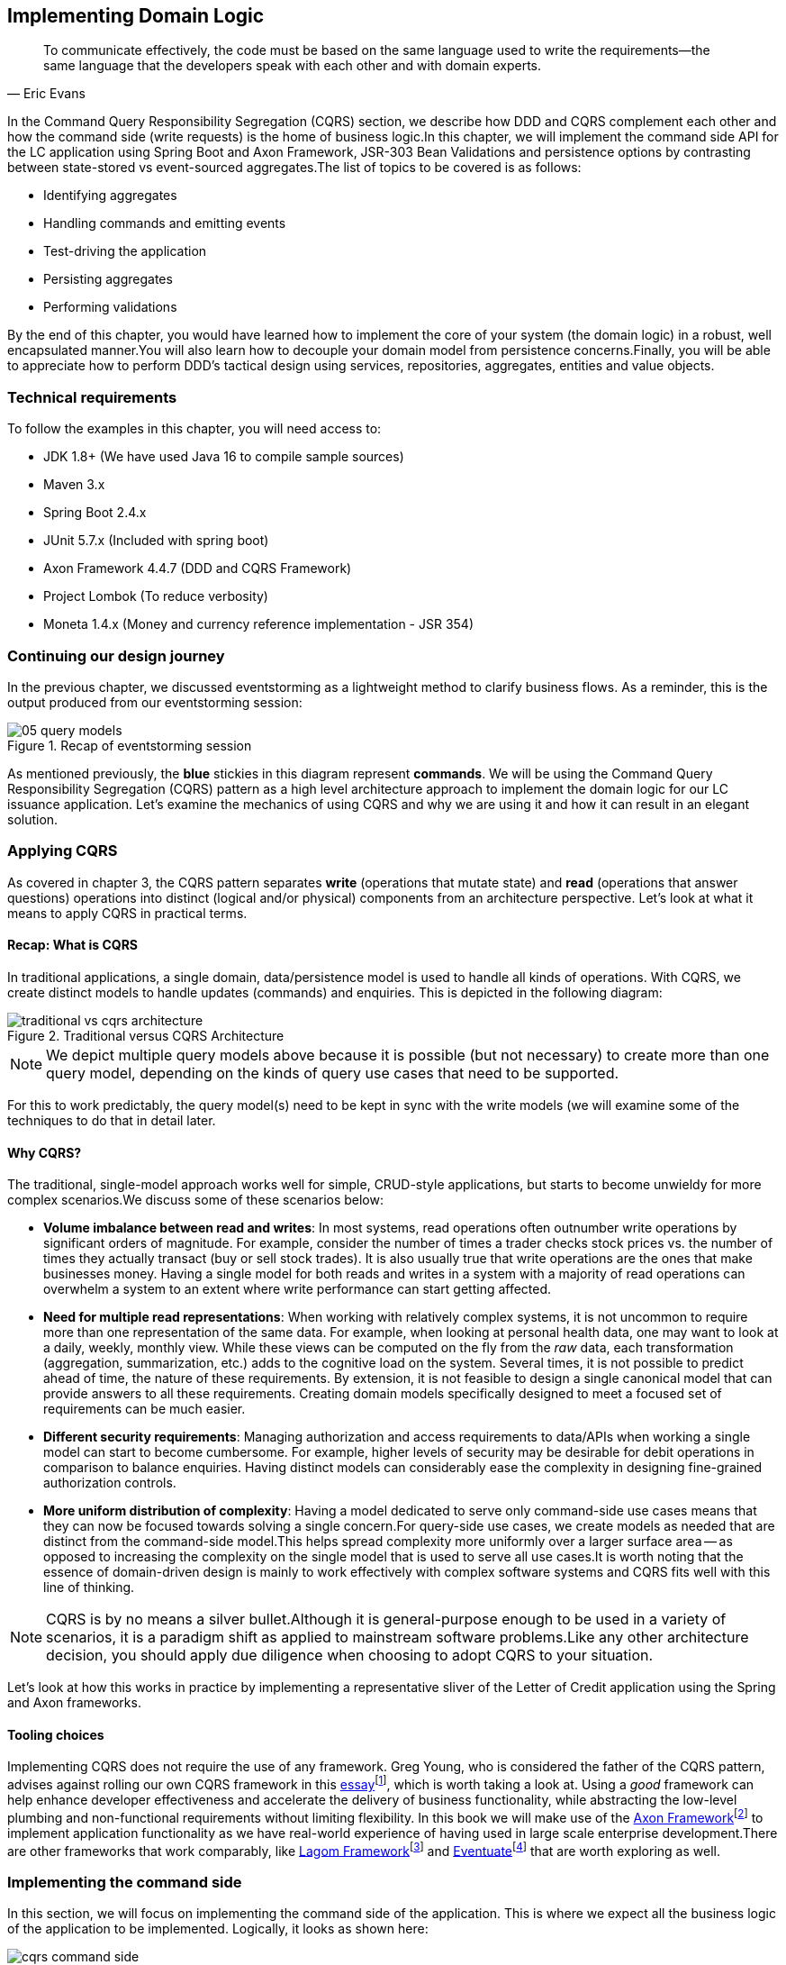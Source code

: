 ifndef::imagesdir[:imagesdir: images]
ifndef::sourcedir[:sourcedir: ../../../../lc-issuance-api/src/test/java/com/premonition/lc/issuance/domain]
[.text-justify]

[#_implementing_domain_logic]
== Implementing Domain Logic

[quote,Eric Evans]
To communicate effectively, the code must be based on the same language used to write the requirements—the same language that the developers speak with each other and with domain experts.

In the Command Query Responsibility Segregation (CQRS) section, we describe how DDD and CQRS complement each other and how the command side (write requests) is the home of business logic.In this chapter, we will implement the command side API for the LC application using Spring Boot and Axon Framework, JSR-303 Bean Validations and persistence options by contrasting between state-stored vs event-sourced aggregates.The list of topics to be covered is as follows:

* Identifying aggregates
* Handling commands and emitting events
* Test-driving the application
* Persisting aggregates
* Performing validations

By the end of this chapter, you would have learned how to implement the core of your system (the domain logic) in a robust, well encapsulated manner.You will also learn how to decouple your domain model from persistence concerns.Finally, you will be able to appreciate how to perform DDD's tactical design using services, repositories, aggregates, entities and value objects.

=== Technical requirements
To follow the examples in this chapter, you will need access to:

* JDK 1.8+ (We have used Java 16 to compile sample sources)
* Maven 3.x
* Spring Boot 2.4.x
* JUnit 5.7.x (Included with spring boot)
* Axon Framework 4.4.7 (DDD and CQRS Framework)
* Project Lombok (To reduce verbosity)
* Moneta 1.4.x (Money and currency reference implementation - JSR 354)

=== Continuing our design journey
In the previous chapter, we discussed eventstorming as  a lightweight method to clarify business flows. As a reminder, this is the output produced from our eventstorming session:

.Recap of eventstorming session
[.text-center]
image::event-storming/05-query-models.png[]

As mentioned previously, the *blue* stickies in this diagram represent *commands*. We will be using the Command Query Responsibility Segregation (CQRS) pattern as a high level architecture approach to implement the domain logic for our LC issuance application. Let's examine the mechanics of using CQRS and why we are using it and how it can result in an elegant solution.

=== Applying CQRS
As covered in chapter 3, the CQRS pattern separates *write* (operations that mutate state) and *read* (operations that answer questions) operations into distinct (logical and/or physical) components from an architecture perspective. Let's look at what it means to apply CQRS in practical terms.

==== Recap: What is CQRS
In traditional applications, a single domain, data/persistence model is used to handle all kinds of operations. With CQRS, we create distinct models to handle updates (commands) and enquiries. This is depicted in the following diagram:

.Traditional versus CQRS Architecture
image::cqrs/traditional-vs-cqrs-architecture.png[]

NOTE: We depict multiple query models above because it is possible (but not necessary) to create more than one query model, depending on the kinds of query use cases that need to be supported.

For this to work predictably, the query model(s) need to be kept in sync with the write models (we will examine some of the techniques to do that in detail later.

[#_why_cqrs]
==== Why CQRS?
The traditional, single-model approach works well for simple, CRUD-style applications, but starts to become unwieldy for more complex scenarios.We discuss some of these scenarios below:

* *Volume imbalance between read and writes*: In most systems, read operations often outnumber write operations by significant orders of magnitude. For example, consider the number of times a trader checks stock prices vs. the number of times they actually transact (buy or sell stock trades). It is also usually true that write operations are the ones that make businesses money. Having a single model for both reads and writes in a system with a majority of read operations can overwhelm a system to an extent where write performance can start getting affected.

* *Need for multiple read representations*: When working with relatively complex systems, it is not uncommon to require more than one representation of the same data. For example, when looking at personal health data, one may want to look at a daily, weekly, monthly view. While these views can be computed on the fly from the _raw_ data, each transformation (aggregation, summarization, etc.) adds to the cognitive load on the system. Several times, it is not possible to predict ahead of time, the nature of these requirements. By extension, it is not feasible to design a single canonical model that can provide answers to all these requirements. Creating domain models specifically designed to meet a focused set of requirements can be much easier.

* *Different security requirements*: Managing authorization and access requirements to data/APIs when working a single model can start to become cumbersome. For example, higher levels of security may be desirable for debit operations in comparison to balance enquiries. Having distinct models can considerably ease the complexity in designing fine-grained authorization controls.

* *More uniform distribution of complexity*: Having a model dedicated to serve only command-side use cases means that they can now be focused towards solving a single concern.For query-side use cases, we create models as needed that are distinct from the command-side model.This helps spread complexity more uniformly over a larger surface area -- as opposed to increasing the complexity on the single model that is used to serve all use cases.It is worth noting that the essence of domain-driven design is mainly to work effectively with complex software systems and CQRS fits well with this line of thinking.

NOTE: CQRS is by no means a silver bullet.Although it is general-purpose enough to be used in a variety of scenarios, it is a paradigm shift as applied to mainstream software problems.Like any other architecture decision, you should apply due diligence when choosing to adopt CQRS to your situation.

Let’s look at how this works in practice by implementing a representative sliver of the Letter of Credit application using the Spring and Axon frameworks.

==== Tooling choices

Implementing CQRS does not require the use of any framework. Greg Young, who is considered the father of the CQRS pattern, advises against rolling our own CQRS framework in this https://ordina-jworks.github.io/domain-driven%20design/2016/02/02/A-Decade-Of-DDD-CQRS-And-Event-Sourcing.html[essay]footnote:[https://ordina-jworks.github.io/domain-driven%20design/2016/02/02/A-Decade-Of-DDD-CQRS-And-Event-Sourcing.html], which is worth taking a look at. Using a _good_ framework can help enhance developer effectiveness and accelerate the delivery of business functionality, while abstracting the low-level plumbing and non-functional requirements without limiting flexibility. In this book we will make use of the http://axonframework.org/[Axon Framework]footnote:[http://axonframework.org/] to implement application functionality as we have real-world experience of having used in large scale enterprise development.There are other frameworks that work comparably, like https://www.lagomframework.com/[Lagom Framework]footnote:[https://www.lagomframework.com/] and https://eventuate.io/[Eventuate]footnote:[https://eventuate.io/] that are worth exploring as well.

[#_implementing_the_command_side]
=== Implementing the command side
In this section, we will focus on implementing the command side of the application. This is where we expect all the business logic of the application to be implemented. Logically, it looks as shown here:

.CQRS application -- command side
[.text-center]
image::cqrs/cqrs-command-side.png[]
The high level sequence on the command side is described here:

1. A request to mutate state (command) is received.
2. In an event-sourced system, the command model is constructed by replaying existing events that have occurred for that instance. In a state-stored system, we would simply restore state by reading state from the persistence store.
3. If business invariants (validations) are satisfied, one or more domain events are published.
4. In an event-sourced system, the domain event is persisted on the command side. In a state-stored system, we would update the state of the instance in the persistence store.
5. The external world is notified by publishing these domain events onto an event bus. The event bus is an infrastructure component onto which events are published.

Let's look at how we can implement this in the context of our Letter of Credit (LC) issuance application.

==== Bootstrapping the application

To get started, let's create a simple spring boot application. There are several ways to do this. You can always use the Spring starter application at https://start.spring.io to create this application. Here, we will make use of the `spring` CLI to bootstrap the application.

NOTE: To install the `spring` CLI for your platform, please refer to the detailed instructions at https://docs.spring.io/spring-boot/docs/current/reference/html/getting-started.html#getting-started.installing.

To bootstrap the application, use the following command:

[source,bash,linenum]
....
spring init \
      --dependencies 'web,data-jpa,lombok,validation,h2,actuator' \
      --name lc-issuance-api \
      --artifactId lc-issuance-api \
      --groupId com.example.api \
      --packaging jar \
      --description 'LC Issuance API' \
      --package-name com.example.api \
      --force
....

This should create a file named `lc-issuance-api.zip` in the current directory. Unzip this file to a location of your choice and add a dependency on the Axon framework in the `dependencies` section of the `pom.xml` file:

[source,xml,linenum]
----
    <dependency>
        <groupId>org.axonframework</groupId>
        <artifactId>axon-spring-boot-starter</artifactId>
        <version>${axon-framework.version}</version> <!--1-->
    </dependency>
----
<1> You may need to change the version. We are at version `4.5.3` at the time of writing this book.

Also, add the following dependency on the `axon-test` library to enable unit testing of aggregates:
[source,xml,linenum]
----
    <dependency>
        <groupId>org.axonframework</groupId>
        <artifactId>axon-test</artifactId>
        <scope>test</scope>
        <version>${axon-framework.version}</version>
    </dependency>
----

With the above set up, you should be able to run the application and start implementing the LC issuance functionality.

==== Identifying commands
From the eventstorming session in the previous chapter, we have the following commands to start with:

.Identified commands
[.text-center]
[plantuml,potential-commands]
....
@startuml
skinparam handwritten true
skinparam CloudFontName "Gloria Hallelujah"
cloud Commands {
    cloud "Start LC Application"
    cloud "Update LC Application"
    cloud "Submit LC Application"
    cloud "Validate Product"
    cloud "Validate Applicant"
    cloud "Approve LC Application"
    cloud "Decline LC Application"
    cloud "Issue LC"
}
@enduml
....
Commands are always directed to an aggregate (the root entity) for processing (handling). This means that we need to resolve each of these commands to be handled by an aggregate. While the sender of the command does not care which component within the system handles it, we need to decide which aggregate will handle each command. It is also important to note that any given command can only be handled by a single aggregate within the system. Let's look at how to group these commands and assign them to aggregates. To be able to do that, we need to identify the aggregates in the system first.

[#_identifying_aggregates]
==== Identifying aggregates
Looking at the output of the eventstorming session of our LC (Letter of Credit) application, one potential grouping can be as follows:

.First cut attempt at aggregate design
image::aggregate-design/aggregate-design-01.png[]

At first glance, it appears that we have four potential entities to handle these commands:

.Potential aggregates at first glance
[.text-center]
[plantuml,potential-aggregates]
....
@startuml
skinparam handwritten true
skinparam CloudFontName "Gloria Hallelujah"
cloud "LC Application"
cloud Product
cloud Applicant
cloud LC
@enduml
....

At first glance, each of these entities may be classified as aggregates in our solution. Here, the `LC Application` feels like a reasonably good choice for aggregate, given that we are building a solution to manage LC applications. However, do the others make sense to be classified as such? The `Product` and `Applicant` look like potential entities, but we need to ask ourselves if we will need to operate on these outside of the purview of the `LC Application`. If the answer is a *yes*, then `Product` and `Applicant` _may_ be classified as aggregates. But both `Product` and `Applicant` do not seem to require being operated on without an enveloping `LC Application` within this bounded context. It feels that way because both product and applicant details are required to be provided as part of the LC application process. At least from what we know of the process thus far, this seems to be true. This means we are left with two potential aggregates -- `LC` and `LC Application`.

.Slightly refined aggregate structure
[.text-center]
[plantuml,lc-application]
....
@startuml
skinparam CloudFontName "Gloria Hallelujah"
skinparam handwritten true
cloud "LC Application" as App {
  cloud Product
  cloud Applicant
}
cloud LC

@enduml
....

When we look at the output of our eventstorming session, the `LC Application` transitions to become an `LC` much later in the lifecycle. Let's work on the `LC Application` right now, and suspend further analysis on the need for the `LC` aggregate to a later time.

NOTE: For a more detailed explanation of the differences between aggregates, aggregate roots, entities and value objects, refer to Chapter 2, The Mechanics of Domain-Driven Design.

Let's start writing our first command to see how this manifests itself in code.

==== Test-driving the system
While we have a reasonably good conceptual understanding of the system, we are still in the process of refining this understanding. Test-driving the system allows us to exercise our understanding by acting as the first client of the solution that we are producing.

NOTE: The practice of test-driving the system is very well illustrated in the best-selling book -- _Growing Object-Oriented Software, Guided by Tests_ by authors Nat Price and Steve Freeman. This is worth looking at, to gain a deeper understanding of this practice.

So let's start with the first test. To the external world, an event-driven system typically works in a manner depicted below:

.An event-driven system
[.text-center]
image::event-driven-system.png[]

1. An optional set of domain events may have occurred in the past.
2. A command is received by the system (initiated manually by a user or automatically by a part of the system), which acts as a stimulus.
3. The command is handled by an aggregate which then proceeds to validate the received command to enforce invariants (structural and domain validations).
4. The system then reacts in one of two ways:
  a. Emit one or more events
  b. Throw an exception

The Axon framework allows us to express tests in the following form.

NOTE: The code snippets shown in this chapter are excerpts to highlight significant concepts and techniques. For the full working example, please refer to the accompanying source code for this chapter (included in the ch05 directory).

[source,java,linenum]
----
public class LCApplicationAggregateTests {

    private FixtureConfiguration<LCApplication> fixture;                          // <1>

    @BeforeEach
    void setUp() {
        fixture = new AggregateTestFixture<>(LCApplication.class);                // <2>
    }

    @Test
    void shouldPublishLCApplicationCreated() {
        fixture.given()                                                           // <3>

                .when(new CreateLCApplicationCommand())                           // <4>

                .expectEventsMatching(exactSequenceOf(                            // <5>
                        messageWithPayload(any(LCApplicationCreatedEvent.class)), // <6>
                        andNoMore()                                               // <7>
                ));
    }
}
----
<1> `FixtureConfiguration` is an Axon framework utility to aid testing of aggregate behaviour using a BDD style given-when-then syntax.
<2> `AggregateTestFixture` is a concrete implementation of `FixtureConfiguration` where you need to register your aggregate class -- `LCApplication` in our case as the candidate to handle commands directed to our solution.
<3> Since this is the start of the business process, there are no events that have occurred thus far. This is signified by the fact that we do not pass any arguments to the `given` method. In other examples we will discuss later, there will likely be events that have already occurred prior to receiving this command.
<4> This is where we instantiate a new instance of the command object. Command objects are usually similar to data transfer objects, carrying a set of information. This command will be routed to our aggregate for handling. We will take a look at how this works in detail shortly.
<5> Here we are declaring that we expect events matching an exact sequence.
<6> Here we are expecting an event of type `LCApplicationCreated` to be emitted as a result of successfully handling the command.
<7> We are finally saying that we do not expect any more events -- which means that we expect exactly one event to be emitted.

==== Implementing the command
The `CreateLCApplicationCommand` in the previous simplistic example does not carry any state. Realistically, the command will likely look something like what is depicted as follows:

[source,java,linenum]
....
import lombok.Data;

@Data
public class CreateLCApplicationCommand {  // <1>

    private LCApplicationId id;            // <2>
    private ClientId clientId;
    private Party applicant;               // <3>
    private Party beneficiary;
    private AdvisingBank advisingBank;     // <3>
    private LocalDate issueDate;
    private MonetaryAmount amount;
    private String merchandiseDescription;

}

....
<1> The command class. When naming commands, we typically use an imperative style i.e. they usually begin with a verb denoting the action required. Note that this is a data transfer object. In other words, it is simply a bag of data attributes. Also note how it is devoid of any logic (at least at the moment).
<2> The identifier for the LC Application. We are assuming client generated identifiers in this case. The topic of using server-generated versus client-generated identifiers is out of scope for the subject of this book. You may use either depending on what is advantageous in your context. Also note that we are using a strong type for the identifier `LCApplicationId` as opposed to a primitive such as a numeric or a string value. It is also common in some cases to use UUIDs as the identifier. However, we prefer using strong types to be able to differentiate between identifier types. Notice how we are using a type `ClientId` to represent the creator of the application.
<3> The `Party` and `AdvisingBank` types are complex types to represent those concepts in our solution. Care should be taken to consistently use names that are relevant in the problem (business) domain as opposed to using names that only make sense in the solution (technology) domain. Note the attempt to make use of the _ubiquitous language_ of the domain experts in both cases. This is a practice that we should always be conscious of when naming things in the system.

It is worth noting that the `merchandiseDescription` is left as a primitive `String` type. This may feel contradictory to the commentary we present above. We will address this in the upcoming section on Structural validations.

Now let’s look at what the event we will emit as a result of successfully processing the command will look like.

==== Implementing the event
In an event-driven system, mutating system state by successfully processing a command usually results in a domain event being emitted to signal the state mutation to the rest of the system. A simplified representation of a real-world `LCApplicationCreatedEvent` is shown here:

[source,java,linenum]
....
import lombok.Data;

@Data
public class LCApplicationCreatedEvent {   // <1>

    private LCApplicationId id;
    private ClientId clientId;
    private Party applicant;
    private Party beneficiary;
    private AdvisingBank advisingBank;
    private LocalDate issueDate;
    private MonetaryAmount amount;
    private String merchandiseDescription;

}
....
<1> The event type. When naming events, we typically use names in the past tense to denote things that have already occurred and are to be accepted unconditionally as empirical facts that cannot be changed.

You will likely notice that the structure of the event is currently identical to that of the command. While this is true in this case, it may not always be that way. The amount of information that we choose to disclose in an event is context-dependent. It is important to consult with domain experts when publishing information as part of events. One may choose to withhold certain information in the event payload. For example, consider a `ChangePasswordCommand` which contains the newly changed password. It might be prudent to not include the changed password in the resulting `PasswordChangedEvent`.

We have looked at the command and the resulting event in the previous test. Let's look at how this is implemented under the hood by looking at the aggregate implementation.

==== Designing the aggregate
The aggregate is the place where commands are handled and events are emitted. The good thing about the test that we have written is that it is expressed in a manner that hides the implementation details. But let's look at the implementation to be able to appreciate how we can get our tests to pass and meet the business requirement.

[source,java,linenum]
----
public class LCApplication {

    @AggregateIdentifier                                                            // <1>
    private LCApplicationId id;

    @SuppressWarnings("unused")
    private LCApplication() {
        // Required by the framework
    }

    @CommandHandler                                                                 // <2>
    public LCApplication(CreateLCApplicationCommand command) {                      // <3>
        // TODO: perform validations here
        AggregateLifecycle.apply(new LCApplicationCreatedEvent(command.getId()));   // <4>
    }

    @EventSourcingHandler                                                           // <5>
    private void on(LCApplicationCreatedEvent event) {
        this.id = event.getId();
    }
}
----
<1> The aggregate identifier for the `LCApplication` aggregate. For an aggregate, the identifier uniquely identifies one instance from another. For this reason, all aggregates are required to declare an identifier and mark it so using the `@AggregateIdentifier` annotation provided by the framework.
<2> The method that is handling the command needs to be annotated with the `@CommandHandler` annotation. In this case, the command handler happens to be the constructor of the class given that this the first command that can be received by this aggregate. We will see examples of subsequent commands being handled by other methods later in the chapter.
<3> The `@CommandHandler` annotation marks a method as being a command handler. The exact command that this method can handle needs to be passed as a parameter to the method. Do note that there can only be one command handler in the *entire* system for any given command.
<4> Here, we are emitting the `LCApplicationCreatedEvent` using the `AggregateLifecycle` utility provided by the framework. In this very simple case, we are emitting an event unconditionally on receipt of the command. In a real-world scenario, it is conceivable that a set of validations will be performed before deciding to either emit one or more events or failing the command with an exception. We will look at more realistic examples later in the chapter.
<5> The need for the `@EventSourcingHandler` and its role are likely very unclear at this time. We will explain the need for this in detail in an upcoming section of this chapter.

This was a whirlwind introduction to a simple event-driven system. We still need to understand the role of the
`@EventSourcingHandler`. To understand that, we will need to appreciate how aggregate persistence works and the implications it has on our overall design.

[#_persisting_aggregates]
=== Persisting aggregates
When working with any system of even moderate complexity, we are required to make interactions durable.That is, interactions need to outlast system restarts, crashes, etc.So the need for persistence is a given.While we should always endeavour to abstract persistence concerns from the rest of the system, our persistence technology choices can have a significant impact on the way we architect our overall solution.We have a couple of choices in terms of how we choose to persist aggregate state that are worth mentioning:

1. State stored
2. Event sourced

Let's examine each of these techniques in more detail below:

[#_state_stored_aggregates]
==== State stored aggregates
Saving current values of entities is by far the most popular way to persist state -- thanks to the immense popularity of relational databases and object-relational mapping (ORM) tools like Hibernate.And there is good reason for this ubiquity.Until recently, a majority of enterprise systems used relational databases almost as a default to create business solutions, with ORMs arguably providing a very convenient mechanism to interact with relational databases and their object representations.For example, for our `LCApplication`, it is conceivable that we could use a relational database with a structure that would look something like below:

.Typical entity relationship model
[.text-center]
[plantuml,relational-structure]
....
@startuml
skinparam handwritten true
skinparam CloudFontName "Gloria Hallelujah"
skinparam linetype ortho
entity applicant {
    * id: number <<generated>>
    --
    * name
    * address
}
entity lc_application {
    * id: number <<generated>>
    --
    * amount: number
    * status: text
    merchandise_description
    * application_date
    * applicant_id: number <<FK>>
    * issuing_bank_id: number <<FK>>
    * advising_bank_id: number <<FK>>
}
entity document_clause {
  * id: number <<generated>>
  --
  description
  * lc_application_id: number <<FK>>
}
entity beneficiary {
  * id: number <<generated>>
  --
  name: text
  address: text
}
entity advising_bank {
  * id: number <<generated>>
  --
  * name: text
  * address: text
  * swift_id: number
}
entity issuing_bank {
  * id: number <<generated>>
  --
  * name: text
  * address: text
  * swift_id: number
}
applicant ||--o{ lc_application
lc_application ||--|{ document_clause
lc_application }o--|| beneficiary
lc_application }o--|| advising_bank
lc_application }o--|| issuing_bank
@enduml
....
Irrespective of whether we choose to use a relational database or a more modern NoSql store -- for instance, a document store, key-value store, column family store, etc., the style we use to persist information remains more or less the same -- which is to store the current values of the attributes of the said aggregate/entity.When the values of attributes change, we simply overwrite old values with newer ones i.e. we store the current state of aggregates and entities -- hence the name _state stored_.This technique has served us very well over the years, but there is at least one more mechanism that we can use to persist information.We will look at this in more detail below.

[#_event_sourced_aggregates]
==== Event sourced aggregates
Developers have also been relying on logs for a variety of diagnostic purposes for a very long time.Similarly, relational databases have been employing commit logs to store information durably almost since their inception.However, developers' use of logs as a first class persistence solution for structured information in mainstream systems remains extremely rare.

NOTE: A log is an extremely simple, append-only sequence of immutable records ordered by time.The diagram here illustrates the structure of a log where records are written sequentially. In essence, a log is an append-only data structure as depicted here:.

.The log data structure
[.text-center]
[ditaa,log-records]
....
First                                        Next Record
  |                                              |
  |                                              |
  v                                              v
+---+---+---+---+---+---+---+---+---+----+----+----+
+ 1 | 2 + 3 | 4 + 5 | 6 + 7 | 8 + 9 | 10 + 11 | 12 +
+---+---+---+---+---+---+---+---+---+----+----+-=--+

....
Writing to a log as compared to a more complex data structure like a table is a relatively simple and fast operation and can handle extremely high volumes of data while providing predictable performance.Indeed, a modern event streaming platform like Kafka makes use of this pattern to scale to support extremely high volumes.We do feel that this can be applied to act as a persistence store when processing commands in mainstream systems because this has benefits beyond the technical advantages listed above.Consider the example of an online order flow below:

[cols="2,3,3"]
|===
|User Action |Traditional Store |Event Store

|Add milk to cart
|Order 123: Milk in cart
|E1: Cart#123 created +
E2: Milk added to cart

|Add white bread to cart
|Order 123: Milk, White bread in cart
|E1: Cart#123 created +
E2: Milk added to cart +
E3: White bread added to cart

|Remove White bread from cart
|Order 123: Milk in cart
|E1: Cart#123 created +
E2: Milk added to cart +
E3: White bread added to cart +
E4: White bread removed from cart

|Add Wheat bread to cart
|Order 123: Milk, Wheat bread in cart
|E1: Cart#123 created +
E2: Milk added to cart +
E3: White bread added to cart +
E4: White bread removed from cart +
E5: Wheat bread added to cart

|Confirm cart checkout
|Order 123: Ordered Milk, Wheat bread
|E1: Cart#123 created +
E2: Milk added to cart +
E3: White bread added to cart +
E4: White bread removed from cart +
E5: Wheat bread added to cart +
E6: Order 123 confirmed
|===

As you can see, in the event store, we continue to have full visibility of all user actions performed.This allows us to reason about these behaviors more holistically.In the traditional store, we lost the information that the user replaced white with wheat bread.While this does not impact the order itself, we lose the opportunity to gather insights from this user behavior.We recognize that this information can be captured in other ways using specialized analytical solutions, however, the event log mechanism provides a natural way to do this without requiring any additional effort. It also acts as an audit log providing full history of all events that have occurred thus far.This fits well with the essence of domain-driven design where we are constantly exploring ways in which to reduce complexity.

However, there are implications to persisting data in the form of a simple event log.Before processing any command, we will need to hydrate past events in exact order of occurrence and reconstruct aggregate state to allow us to perform validations.For example, when confirming checkout, just having the ordered set of elapsed events will not suffice.We still need to compute the exact items that are in the cart before allowing the order to be placed.This _event replay_ to restore aggregate state (at least those attributes that are required to validate said command) is necessary before processing that command.For example, we need to know which items are in the cart currently before processing the `RemoveItemFromCartCommand`.This is illustrated in the following table:

[cols="5,3,4,5"]
|===
|Elapsed Events|Aggregate State|Command |Event(s) Emitted

|--
|--
|Add item: milk
|E1: Cart#_123_ created +
E2: Milk added

|E1: Cart#123 created +
E2: Milk added
|*Cart Items*: +
Milk
|Add item: white bread
|E2: White bread added


|E1: Cart#123 created +
E2: Milk added +
E3: White bread added
|*Cart Items*: +
Milk, +
White Bread
|Remove item: white bread
|E3: White bread removed

|E1: Cart#123 created +
E2: Milk added +
E3: White bread added +
E4: White bread removed
|*Cart Items*: +
Milk
|Add item: wheat bread
|E4: Wheat bread added

|E1: Cart#123 created +
E2: Milk added +
E3: White bread added +
E4: White bread removed +
E5: Wheat bread added
|*Cart Items*: +
Milk +
Wheat bread
|Confirm checkout for Cart#123
|E5: Order created!

|===
The corresponding source code for the whole scenario is illustrated in the following code snippet:

[source,java,linenum]
----
public class Cart {

    private boolean isNew;
    private CartItems items;
    //..

    private Cart() {                                             // <1>
        // Required by the framework
    }

    @CommandHandler
    public void addItem(AddItemToCartCommand command) {
        // Business validations here
        if (this.isNew) {
            apply(new CartCreatedEvent(command.getId()));        // <2>
        }
        apply(new ItemAddedEvent(id, command.getItem()));        // <2>
    }

    @CommandHandler
    public void removeItem(RemoveItemFromCartCommand command) {
        // Business validations here
        apply(new ItemRemovedEvent(id, commmand.getItem()));
    }

    @CommandHandler
    public void checkout(ConfirmCheckoutCommand command) {
        // Business validations here
        apply(new OrderCreatedEvent(this.items));
    }

    @EventSourcingHandler                                        // <3>
    private void on(CartCreatedEvent event) {
        this.id = event.getCartId();
        this.items = new CartItems();
        this.isNew = true;
    }

    @EventSourcingHandler                                        // <3>
    private void on(ItemAddedEvent event) {
        this.items.add(event.getItem());
        this.isNew = false;
    }

    @EventSourcingHandler                                        // <3>
    private void on(ItemRemovedEvent event) {
        this.items.remove(event.getItem());
    }

    @EventSourcingHandler                                        // <3>
    private void on(CheckoutConfirmedEvent event) {
        // ..
    }
}
----
<1> Before processing any command, the aggregate loading process commences by first invoking the no-args constructor.For this reason, we need the no-args constructor to be *empty* i.e. it should *not* have any code that restores state.State restoration *must* happen only in those methods that trigger an event replay.In the case of the Axon framework, this translates to methods embellished with the `@EventSourcingHandler` annotation.
<2> It is important to note that it is possible (but not necessary) to emit *more than one event* after processing a command.This is illustrated in the first instance of the `AddItemCommand` in the previous code where we emit `CartCreatedEvent` and `ItemAddedEvent`.Command handlers do not mutate state of the aggregate.They only make use of existing aggregate state to enforce invariants (validations) and emit events if those invariants hold true.
<3> The loading process continues through the invocation of event sourcing handler methods in exactly the order of occurrence for that aggregate instance.Event sourcing handlers are only needed to hydrate aggregate state on the basis of past events.This means that they usually are devoid of any business (conditional) logic.It goes without saying that these methods do not emit any events.Event emission is restricted to happen within command handlers when invariants are successfully enforced.

When working with event sourced aggregates, it is very important to be disciplined about the kind of code that one can write:
[cols="2,1,1,1"]
|===
|Type of Method|State Restoration|Business Logic|Event Emission

|`@CommandHandler`
|No
|Yes
|Yes

|`@EventSourcingHandler`
|Yes
|No
|No
|===

If there are a large number of historic events to restore state, the aggregate loading process can become a time-consuming operation -- directly proportional to the number of elapsed events for that aggregate.There are techniques (like snapshotting) we can employ to overcome this.We will cover this in more detail in Chapter 11 – Non-Functional Requirements.

==== Persistence technology choices
If you are using a state store to persist your aggregates, using your usual evaluation process for choosing your persistence technology should suffice. However, if you are looking at event-sourced aggregates, the decision can be a bit more nuanced. In our experience, even a simple relational database can do the trick. Indeed, we had made use of a relational database to act as an event store for a high volume transactional application with billions of events. This setup worked just fine for us. It is worth noting that we were only using the event store to insert new events and loading events for a given aggregate in sequential order. However, there are a multitude of specialized technologies that have been purpose built to act as an event store that support several other value-added features such as time travel, full event replay, event payload introspection, etc. If you have such requirements, it might be worth considering other options such as NoSql databases (document stores like MongoDB or column family stores like Cassandra) or purpose-built commercial offerings such as EventStoreDBfootnote:[https://www.eventstore.com/] and Axon Serverfootnote:[https://axoniq.io/product-overview/axon-server] to evaluate feasibility in your context.

==== Which persistence mechanism should we choose?
Now that we have a reasonably good understanding of the two types of aggregate persistence mechanisms (<<_state_stored_aggregates,state-stored>> and <<_event_sourced_aggregates,event-sourced>>), it begs the question of which one we should choose. We list a few benefits of using event sourcing below:

* We get to use the events as a *natural audit log* in high compliance scenarios.
* It provides the ability to perform *more insightful analytics* on the basis of the fine-grained events data.
* It arguably produces more flexible designs when we work with an system based on *immutable events* -- because the complexity of the persistence model is capped. Also, there is no need to deal with complex ORM impedance mismatch problems.
* The domain model is much more *loosely coupled* with the persistence model -- enabling it to evolve mostly independently from the persistence model.
* Enables going back in time to be able to create *adhoc views and reports* without having to deal with upfront complexity.

On the flip side, these are some challenges that you might have to consider when implementing an event sourced solution:

* Event sourcing requires a *paradigm shift*. Which means that development and business teams will have to spend time and effort understanding how it works.
* The persistence model does not store state directly. This means that *adhoc querying* directly on the persistence model can be a lot more *challenging*. This can be alleviated by materializing new views, however there is added complexity in doing that.
* Event sourcing usually tends to work very well when implemented in conjunction with *CQRS* which arguably may add more complexity to the application. It also requires applications to pay closer attention to strong vs *eventual consistency* concerns.

Our experiences indicate that event sourced systems bring a lot of benefits in modern event-driven systems. However, you will need to be cognizant of the considerations presented above in the context of your own ecosystems when making persistence choices.

=== Enforcing policies
When processing commands, we need to enforce policies or rules. Policies come in two broad categories:

* Structural rules -- those that enforce that the syntax of the dispatched command is valid.
* Domain rules -- those that enforce that business rules are adhered to.

It may also be prudent to perform these validations in different layers of the system.And it is also common for some or all of these policy enforcements to be repeated in more than one layer of the system.However, the important thing to note is that before a command is successfully handled, all these policy enforcements are uniformly applied.Let's look at some examples of these in the upcoming section.

==== Structural validations
Currently, to create an LC application, one is required to dispatch a `CreateLCApplicationCommand`. While the command dictates a structure, none of it is enforced at the moment. Let's correct that.

To be able to enable validations declaratively, we will make use of the JSR-303 bean validation libraries. We can add that easily using the `spring-boot-starter-validation` dependency to our `pom.xml` file as shown here:

[source,xml,linenum]
....
    <dependency>
        <groupId>org.springframework.boot</groupId>
        <artifactId>spring-boot-starter-validation</artifactId>
    </dependency>

....

Now we can add validations to the command object using the JSR-303 annotations as depicted below:

[source,java,linenum]
....
import lombok.Data;
import javax.validation.*;
import javax.validation.constraints.*;

@Data
public class CreateLCApplicationCommand {

    @NotNull
    private LCApplicationId id;

    @NotNull
    private ClientId clientId;

    @NotNull
    @Valid
    private Party applicant;

    @NotNull
    @Valid
    private Party beneficiary;

    @NotNull
    @Valid
    private AdvisingBank advisingBank;

    @Future
    private LocalDate issueDate;

    @Positive
    private MonetaryAmount amount;

    @NotBlank
    private String merchandiseDescription;
}

....
Most structural validations can be accomplished using the built-in validator annotations. It is also possible to create custom validators for individual fields or to validate the entire object (for example, to validate inter-dependent attributes). For more details on how to do this, please refer to the bean validation specification at https://beanvalidation.org/2.0/ and the reference implementation at http://hibernate.org/validator/.

==== Business rule enforcements
Structural validations can be accomplished using information that is already available in the command.However, there is another class of validations that requires information that is not present in the incoming command itself.This kind of information can be present in one of two places: within the aggregate that we are operating on or outside of the aggregate itself, but made available within the bounded context.

Let's look at an example of a validation that requires state present within the aggregate. Consider the example of submitting an LC.While we can make several edits to the LC when it is in draft state, no changes can be made after it is submitted.This means that we can only submit an LC once.This act of submitting the LC is achieved by issuing the `SubmitLCApplicationCommand` as shown in the artifact from the eventstorming session:

.Validations during the submit LC process
image::aggregate-state-validation.png[]

Let's begin with a test to express our intent:
[source,java,linenum]
....
class LCApplicationAggregateTests {
    //..
    @Test
    void shouldAllowSubmitOnlyInDraftState() {
        final LCApplicationId applicationId = LCApplicationId.randomId();

        fixture.given(new LCApplicationCreatedEvent(applicationId))            // <1>
                .when(new SubmitLCApplicationCommand(applicationId))           // <2>
                .expectEvents(new LCApplicationSubmittedEvent(applicationId)); // <3>
    }
}
....
<1> Given that the `LCApplicationCreatedEvent` has already occurred -- in other words, the LC application is already created.
<2> When we try to submit the application by issuing the `SubmitLCApplicationCommand` for the same application.
<3> We expect the `LCApplicationSubmittedEvent` to be emitted.

The corresponding implementation will look something like:

[source,java,linenum]
....
class LCApplication {
    // ..
    @CommandHandler
    public void submit(SubmitLCApplicationCommand command) {
        apply(new LCApplicationSubmittedEvent(id));
    }
}
....

The implementation above allows us to submit an LC application unconditionally -- more than once. However, we want to restrict users to be able to submit only once. To be able to do that, we need to remember that the LC application has already been submitted. We can do that in the `@EventSourcingHandler` of the corresponding events as shown below:

[source,java,linenum]
....
class LCApplication {
    // ..
    @EventSourcingHandler
    private void on(LCApplicationSubmittedEvent event) {
        this.state = State.SUBMITTED; // <1>
    }
}
....
<1> When the `LCApplicationSubmittedEvent` is replayed, we set the state of the `LCApplication` to `SUBMITTED`.

While we have remembered that the application has changed to be in `SUBMITTED` state, we are still not preventing more than one submit attempt. We can fix that by writing a test as shown below:

[source,java,linenum]
....
class LCApplicationAggregateTests {
    @Test
    void shouldNotAllowSubmitOnAnAlreadySubmittedLC() {
        final LCApplicationId applicationId = LCApplicationId.randomId();

        fixture.given(
                new LCApplicationCreatedEvent(applicationId),           // <1>
                new LCApplicationSubmittedEvent(applicationId))         // <1>

                .when(new SubmitLCApplicationCommand(applicationId))    // <2>

                .expectException(AlreadySubmittedException.class)       // <3>
                .expectNoEvents();                                      // <4>
    }
}
....
<1> The `LCApplicationCreatedEvent` and `LCApplicationSubmittedEvent` have already happened -- which means that the `LCApplication` has been submitted once.
<2> We now dispatch another `SubmitLCApplicationCommand` to the system.
<3> We expect an `AlreadySubmittedException` to be thrown.
<4> We also expect no events to be emitted.

The implementation of the command handler to make this work is shown below:

[source,java,linenum]
....
class LCApplication {
    // ..
    @CommandHandler
    public void submit(SubmitLCApplicationCommand command) {
        if (this.state != State.DRAFT) {                                     // <1>
            throw new AlreadySubmittedException("LC is already submitted!");
        }
        apply(new LCApplicationSubmittedEvent(id));
    }
}
....
<1> Note how we are using the state attribute from the `LCApplication` aggregate to perform the validation. If the application is not in `DRAFT` state, we fail with the `AlreadySubmittedException` domain exception.

Let's also look at an example where information needed to perform the validation is not part of either the command or the aggregate. Let's consider the scenario where country regulations prohibit transacting with a set of so called _sanctioned_ countries. Changes to this list of countries may be affected by external factors. Hence it does not make sense to pass this list of sanctioned countries as part of the command payload. Neither does it make sense to maintain it as part of every single aggregate's state -- given that it can change (albeit very infrequently). In such a case, we may want to consider making use of a command handler that is outside the confines of the aggregate class. Thus far, we have only seen examples of `@CommandHandler` methods within the aggregate. But the `@CommandHandler` annotation can appear on any other class external to the aggregate. However, in such a case, we need to load the aggregate ourselves. The Axon framework provides a `org.axonframework.modelling.command.Repository` interface to allow us to do that. It is important to note that this `Repository` is distinct from spring framework's interface that is part of the spring data libraries. An example of how this works is shown below:

[source,java,linenum]
....
import org.axonframework.modelling.command.Repository;

class MyCustomCommandHandler {

    private final Repository<LCApplication> repository;                 // <1>

    MyCustomCommandHandler(Repository<LCApplication> repository) {
        this.repository = repository;                                   // <1>
    }

    @CommandHandler
    public void handle(SomeCommand command) {
        Aggregate<LCApplication> application
            = repository.load(command.getAggregateId());                // <2>
        // Command handling code
    }

    @CommandHandler
    public void handle(AnotherCommand command) {
        Aggregate<LCApplication> application
            = repository.load(command.getAggregateId());
        // Command handling code
    }
}
....
<1> We are injecting the Axon `Repository` to allow us to load aggregates. This ws not required previously because the `@CommandHandler` annotation appeared on aggregate methods directly.
<2> We are using the `Repository` to load aggregates and work with them. The `Repository` interface supports other convenience methods to work with aggregates. Please refer to the Axon framework documentation for more usage examples.

Coming back to the sanctioned countries example, let's look at how we need to set up the test slightly differently:
[source,java,linenum]
....
public class CreateLCApplicationCommandHandlerTests {
    private FixtureConfiguration<LCApplication> fixture;

    @BeforeEach
    void setUp() {
        final Set<Country> sanctioned = Set.of(SOKOVIA);
        fixture = new AggregateTestFixture<>(LCApplication.class);              // <1>

        final Repository<LCApplication> repository = fixture.getRepository();   // <2>

        CreateLCApplicationCommandHandler handler =
                new CreateLCApplicationCommandHandler(repository, sanctioned);  // <3>
        fixture.registerAnnotatedCommandHandler(handler);                       // <4>
    }
}
....
<1> We are creating a new aggregate fixture as usual
<2> We are using the fixture to obtain an instance of the Axon `Repository`
<3> We instantiate the custom command handler passing in the `Repository` instance. Also note how we inject the collection of sanctioned countries into the handler using simple dependency injection. In real life, this set of sanctioned countries will likely be obtained from external configuration.
<4> We finally need to register the command handler with the fixture, so that it can route commands to this handler as well.

The tests for this look fairly straightforward:

[source,java,linenum]
....
class CreateLCApplicationCommandHandlerTests {
    // ..

    @BeforeEach
    void setUp() {
    final Set<Country> sanctioned = Set.of(SOKOVIA);                            // <1>
        fixture = new AggregateTestFixture<>(LCApplication.class);

        final Repository<LCApplication> repository = fixture.getRepository();

        CreateLCApplicationCommandHandler handler =
                new CreateLCApplicationCommandHandler(repository, sanctioned);  // <2>
        fixture.registerAnnotatedCommandHandler(handler);
    }

    @Test
    void shouldFailIfBeneficiaryCountryIsSanctioned() {
        fixture.given()
                .when(new CreateLCApplicationCommand(randomId(), SOKOVIA))      // <3>
                .expectNoEvents()
                .expectException(CannotTradeWithSanctionedCountryException.class);
    }

    @Test
    void shouldCreateIfCountryIsNotSanctioned() {
        final LCApplicationId applicationId = randomId();
        fixture.given()
                .when(new CreateLCApplicationCommand(applicationId, WAKANDA))   // <4>
                .expectEvents(new LCApplicationCreatedEvent(applicationId));
    }
}
....
<1> For the purposes of the test, we mark the country `SOKOVIA` as a _sanctioned_ country. In a more realistic scenario, this will likely come from some form external configuration (e.g. a lookup table or form of external configuration). However, this is appropriate for our unit test.
<2> We then inject this set of _sanctioned countries_ into the command handler.
<3> When the `LCApplication` is created for the sanctioned country, we expect no events to be emitted and furthermore, the `CannotTradeWithSanctionedCountryException` exception to be thrown.
<4> Finally, when the beneficiary belongs to a non-sanctioned country, we emit the `LCApplicationCreatedEvent` to be emitted.

The implementation of the command handler is shown below:

[source,java,linenum]
....
import org.springframework.stereotype.Service;

@Service                                                         // <1>
public class CreateLCApplicationCommandHandler {
    private final Repository<LCApplication> repository;
    private final Set<Country> sanctionedCountries;

    public CreateLCApplicationCommandHandler(Repository<LCApplication> repository,
                                             Set<Country> sanctionedCountries) {
        this.repository = repository;
        this.sanctionedCountries = sanctionedCountries;
    }

    @CommandHandler
    public void handle(CreateLCApplicationCommand command) {
        // Validations can be performed here as well                <2>
        repository.newInstance(()
            -> new LCApplication(command, sanctionedCountries)); // <3>
    }
}
....
<1> We mark the class as a `@Service` to mark it as a component devoid of encapsulated state and enable auto-discovery when using annotation-based configuration or classpath scanning. As such, it can be used to perform any "plumbing" activities.

<2> Do note that the validation for the beneficiary's country being sanctioned could have been performed on line 18 as well. Some would argue that this would be ideal because we could avoid a potentially unnecessary invocation of the Axon `Repository` method if we did that. However, we prefer encapsulating business validations within the confines of the aggregate as much as possible -- so that we don't suffer from the problem of creating an https://www.martinfowler.com/bliki/AnemicDomainModel.html[anemic domain model]footnote:[https://www.martinfowler.com/bliki/AnemicDomainModel.html].

Finally, the aggregate implementation along with the validation is shown here:
[source,java,linenum]
....
class LCApplication {
// ...
    public LCApplication(CreateLCApplicationCommand command, Set<Country> sanctioned) {
        if (sanctioned.contains(command.getBeneficiaryCountry())) { // <1>
            throw new CannotTradeWithSanctionedCountryException();
        }
        apply(new LCApplicationCreatedEvent(command.getId()));
    }
}
....
<1> The validation itself is fairly straightforward. We throw a `CannotTradeWithSanctionedCountryException` when the validation fails.

With the above examples, we looked at different ways to implement the policy enforcements encapsulated within the boundaries the aggregate.

=== Summary
In this chapter, we used the outputs of the eventstorming session and used it as a primary aid to create a domain model for our bounded context. We looked at how to implement this using the command query responsibility segregation (CQRS) architecture pattern. We looked at persistence options and the implications of using event sourced vs state stored aggregates. Finally, we rounded off by looking at a variety of ways in which to perform business validations. We looked at all this through a set of code examples using Spring boot and the Axon framework.

With this knowledge, we should be able to implement robust, well encapsulated, event-driven domain models. In the next chapter, we will look at implementing a user interface for these domain capabilities and examine a few options such as CRUD-based vs task-based UIs.

=== Questions

1. Can you examine the eventstorming session artifact from the last chapter, and identify the possible aggregates that would be required?

2. In your problem domain, can you determine the right approach for persisting aggregates? What are the reasons for choosing one approach over the other?

3. Based on your current understanding, would you apply CQRS architecture pattern in your solution? And how would you justify the choice to your team ?

=== Further reading

[cols="3,3,6"]
|===
|Title |Author |Location

|CQRS
|Martin Fowler
|https://martinfowler.com/bliki/CQRS.html

|Bootiful CQRS and Event Sourcing with Axon Framework
|SpringDeveloper and Allard Buijze
|https://www.youtube.com/watch?v=7e5euKxHhTE

|The Log: What every software engineer should know about real-time data's unifying abstraction
|Jay Kreps
|https://engineering.linkedin.com/distributed-systems/log-what-every-software-engineer-should-know-about-real-time-datas-unifying

|Event Sourcing
|Martin Fowler
|https://martinfowler.com/eaaDev/EventSourcing.html

|Using a DDD Approach for Validating Business Rules
|Fabian Lopez
|https://www.infoq.com/articles/ddd-business-rules/

|Anemic Domain Model
|Martin Fowler
|https://www.martinfowler.com/bliki/AnemicDomainModel.html
|===

=== Answers

1. Refer to section <<_identifying_aggregates>>
2. Refer to section <<_persisting_aggregates>>, note down the pros and cons of state stored and event sourced approach, and discuss the reasons for your choice with your teammates.
3. Refer to section <<_why_cqrs>> to list down the advantages of the approach versus the traditional approach.  Share the reasoning with your teammates.